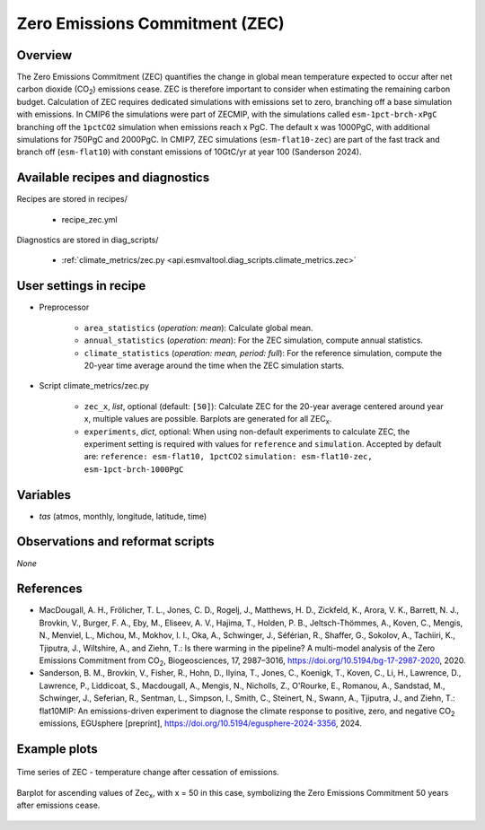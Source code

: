 .. _recipes_tcr:

Zero Emissions Commitment (ZEC)
===============================

Overview
--------

The Zero Emissions Commitment (ZEC) quantifies the change in global mean
temperature expected to occur after net carbon dioxide (CO\ :sub:`2`)
emissions cease. ZEC is therefore important to consider when estimating
the remaining carbon budget. Calculation of ZEC requires dedicated simulations
with emissions set to zero, branching off a base simulation with emissions.
In CMIP6 the simulations were part of ZECMIP, with the simulations called
``esm-1pct-brch-xPgC`` branching off the ``1pctCO2`` simulation when emissions
reach x PgC. The default x was 1000PgC, with additional simulations for 750PgC
and 2000PgC. In CMIP7, ZEC simulations (``esm-flat10-zec``) are part of the
fast track and branch off (``esm-flat10``) with constant emissions of 10GtC/yr
at year 100 (Sanderson 2024).


Available recipes and diagnostics
---------------------------------

Recipes are stored in recipes/

   * recipe_zec.yml


Diagnostics are stored in diag_scripts/

   * :ref:`climate_metrics/zec.py <api.esmvaltool.diag_scripts.climate_metrics.zec>`


User settings in recipe
-----------------------

* Preprocessor

   * ``area_statistics`` (*operation: mean*): Calculate global mean.
   * ``annual_statistics`` (*operation: mean*): For the ZEC simulation,
     compute annual statistics.
   * ``climate_statistics`` (*operation: mean, period: full*): For the
     reference simulation, compute the 20-year time average around the
     time when the ZEC simulation starts.

.. _tcr.py:

* Script climate_metrics/zec.py

   * ``zec_x``, *list*, optional (default: ``[50]``): Calculate ZEC for
     the 20-year average centered around year x, multiple values are possible.
     Barplots are generated for all ZEC\ :sub:`x`.
   * ``experiments``, *dict*, optional: When using non-default experiments
     to calculate ZEC, the experiment setting is required with values for
     ``reference`` and ``simulation``. Accepted by default are:
     ``reference: esm-flat10, 1pctCO2``
     ``simulation: esm-flat10-zec, esm-1pct-brch-1000PgC``


Variables
---------

* *tas* (atmos, monthly, longitude, latitude, time)


Observations and reformat scripts
---------------------------------

*None*


References
----------

* MacDougall, A. H., Frölicher, T. L., Jones, C. D., Rogelj, J., Matthews,
  H. D., Zickfeld, K., Arora, V. K., Barrett, N. J., Brovkin, V., Burger,
  F. A., Eby, M., Eliseev, A. V., Hajima, T., Holden, P. B., Jeltsch-Thömmes,
  A., Koven, C., Mengis, N., Menviel, L., Michou, M., Mokhov, I. I., Oka, A.,
  Schwinger, J., Séférian, R., Shaffer, G., Sokolov, A., Tachiiri, K.,
  Tjiputra, J., Wiltshire, A., and Ziehn, T.: Is there warming in the
  pipeline? A multi-model analysis of the Zero Emissions Commitment from
  CO\ :sub:`2`, Biogeosciences, 17, 2987–3016,
  https://doi.org/10.5194/bg-17-2987-2020, 2020.
* Sanderson, B. M., Brovkin, V., Fisher, R., Hohn, D., Ilyina, T., Jones, C.,
  Koenigk, T., Koven, C., Li, H., Lawrence, D., Lawrence, P., Liddicoat, S.,
  Macdougall, A., Mengis, N., Nicholls, Z., O'Rourke, E., Romanou, A.,
  Sandstad, M., Schwinger, J., Seferian, R., Sentman, L., Simpson, I., Smith,
  C., Steinert, N., Swann, A., Tjiputra, J., and Ziehn, T.: flat10MIP: An
  emissions-driven experiment to diagnose the climate response to positive,
  zero, and negative CO\ :sub:`2` emissions, EGUsphere [preprint],
  https://doi.org/10.5194/egusphere-2024-3356, 2024.

Example plots
-------------

.. _fig_zec_1:
.. figure:: /recipes/figures/zec/zec_ts.png
   :align: center
   :width: 50%

   Time series of ZEC - temperature change after cessation of emissions.

.. _fig_zec_2:
.. figure:: /recipes/figures/zec/zec_bar.png
   :align: center
   :width: 50%

   Barplot for ascending values of Zec\ :sub:`x`, with x = 50 in this case,
   symbolizing the Zero Emissions Commitment 50 years after emissions cease.

